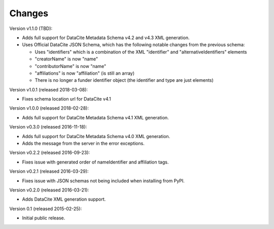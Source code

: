 Changes
=======
Version v1.1.0 (TBD):

- Adds full support for DataCite Metadata Schema v4.2 and v4.3 XML generation.
- Uses Official DataCite JSON Schema, which has the following notable changes
  from the previous schema:
  
  - Uses "identifiers" which is a combination of the XML "identifier" and
    "alternativeIdentifiers" elements
  - "creatorName" is now "name"
  - "contributorName" is now "name"
  - "affiliations" is now "affiliation" (is still an array)
  - There is no longer a funder identifier object (the identifier and type are just
    elements)

Version v1.0.1 (released 2018-03-08):

- Fixes schema location url for DataCite v4.1

Version v1.0.0 (released 2018-02-28):

- Adds full support for DataCite Metadata Schema v4.1 XML generation.

Version v0.3.0 (released 2016-11-18):

- Adds full support for DataCite Metadata Schema v4.0 XML generation.

- Adds the message from the server in the error exceptions.

Version v0.2.2 (released 2016-09-23):

- Fixes issue with generated order of nameIdentifier and affiliation tags.

Version v0.2.1 (released 2016-03-29):

- Fixes issue with JSON schemas not being included when installing from PyPI.

Version v0.2.0 (released 2016-03-21):

- Adds DataCite XML generation support.

Version 0.1 (released 2015-02-25):

- Initial public release.
